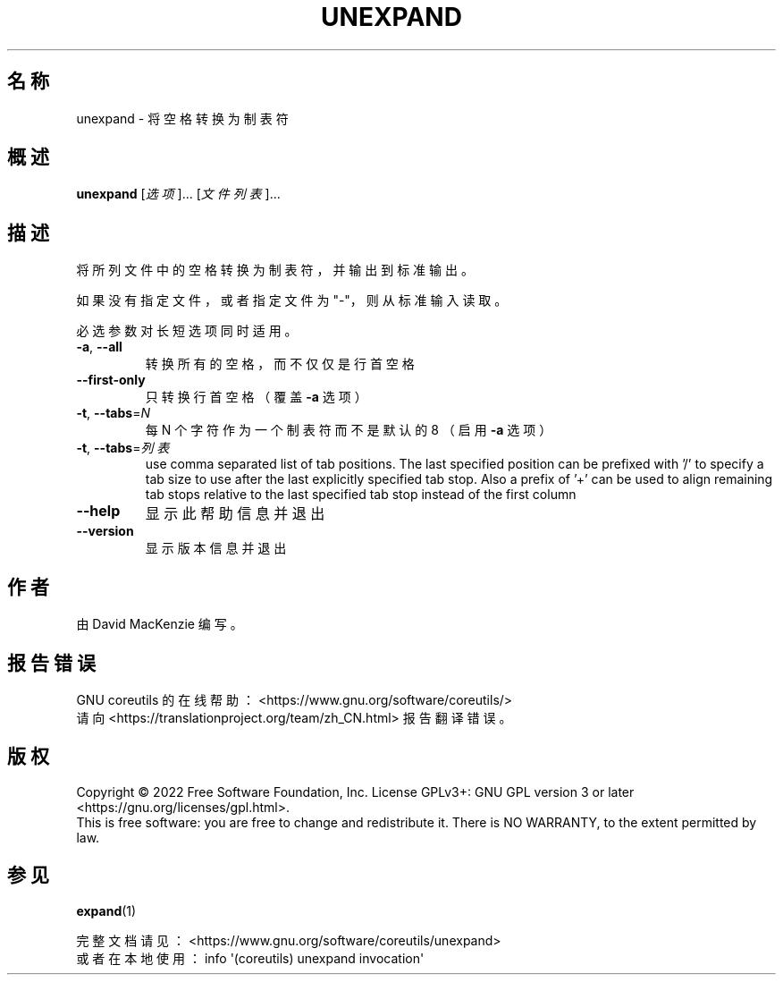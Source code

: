 .\" DO NOT MODIFY THIS FILE!  It was generated by help2man 1.48.5.
.\"*******************************************************************
.\"
.\" This file was generated with po4a. Translate the source file.
.\"
.\"*******************************************************************
.TH UNEXPAND 1 "September 2022" "GNU coreutils 9.1" 用户命令
.SH 名称
unexpand \- 将空格转换为制表符
.SH 概述
\fBunexpand\fP [\fI\,选项\/\fP]... [\fI\,文件列表\/\fP]...
.SH 描述
.\" Add any additional description here
.PP
将所列文件中的空格转换为制表符，并输出到标准输出。
.PP
如果没有指定文件，或者指定文件为"\-"，则从标准输入读取。
.PP
必选参数对长短选项同时适用。
.TP 
\fB\-a\fP, \fB\-\-all\fP
转换所有的空格，而不仅仅是行首空格
.TP 
\fB\-\-first\-only\fP
只转换行首空格（覆盖 \fB\-a\fP 选项）
.TP 
\fB\-t\fP, \fB\-\-tabs\fP=\fI\,N\/\fP
每 N 个字符作为一个制表符而不是默认的 8 （启用 \fB\-a\fP 选项）
.TP 
\fB\-t\fP, \fB\-\-tabs\fP=\fI\,列表\/\fP
use comma separated list of tab positions.  The last specified position can
be prefixed with '/' to specify a tab size to use after the last explicitly
specified tab stop.  Also a prefix of '+' can be used to align remaining tab
stops relative to the last specified tab stop instead of the first column
.TP 
\fB\-\-help\fP
显示此帮助信息并退出
.TP 
\fB\-\-version\fP
显示版本信息并退出
.SH 作者
由 David MacKenzie 编写。
.SH 报告错误
GNU coreutils 的在线帮助： <https://www.gnu.org/software/coreutils/>
.br
请向 <https://translationproject.org/team/zh_CN.html> 报告翻译错误。
.SH 版权
Copyright \(co 2022 Free Software Foundation, Inc.  License GPLv3+: GNU GPL
version 3 or later <https://gnu.org/licenses/gpl.html>.
.br
This is free software: you are free to change and redistribute it.  There is
NO WARRANTY, to the extent permitted by law.
.SH 参见
\fBexpand\fP(1)
.PP
.br
完整文档请见： <https://www.gnu.org/software/coreutils/unexpand>
.br
或者在本地使用： info \(aq(coreutils) unexpand invocation\(aq
